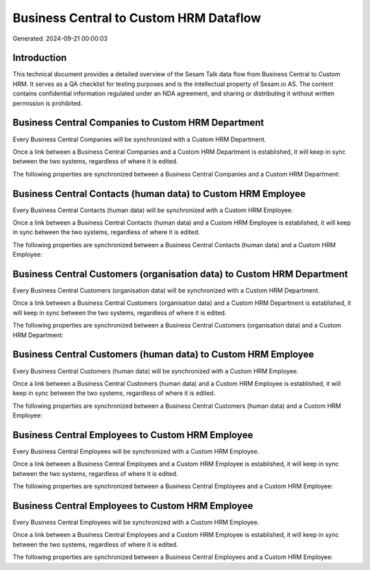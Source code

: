 =======================================
Business Central to Custom HRM Dataflow
=======================================

Generated: 2024-09-21 00:00:03

Introduction
------------

This technical document provides a detailed overview of the Sesam Talk data flow from Business Central to Custom HRM. It serves as a QA checklist for testing purposes and is the intellectual property of Sesam.io AS. The content contains confidential information regulated under an NDA agreement, and sharing or distributing it without written permission is prohibited.

Business Central Companies to Custom HRM Department
---------------------------------------------------
Every Business Central Companies will be synchronized with a Custom HRM Department.

Once a link between a Business Central Companies and a Custom HRM Department is established, it will keep in sync between the two systems, regardless of where it is edited.

The following properties are synchronized between a Business Central Companies and a Custom HRM Department:

.. list-table::
   :header-rows: 1

   * - Business Central Companies Property
     - Custom HRM Department Property
     - Custom HRM Data Type


Business Central Contacts (human data) to Custom HRM Employee
-------------------------------------------------------------
Every Business Central Contacts (human data) will be synchronized with a Custom HRM Employee.

Once a link between a Business Central Contacts (human data) and a Custom HRM Employee is established, it will keep in sync between the two systems, regardless of where it is edited.

The following properties are synchronized between a Business Central Contacts (human data) and a Custom HRM Employee:

.. list-table::
   :header-rows: 1

   * - Business Central Contacts (human data) Property
     - Custom HRM Employee Property
     - Custom HRM Data Type


Business Central Customers (organisation data) to Custom HRM Department
-----------------------------------------------------------------------
Every Business Central Customers (organisation data) will be synchronized with a Custom HRM Department.

Once a link between a Business Central Customers (organisation data) and a Custom HRM Department is established, it will keep in sync between the two systems, regardless of where it is edited.

The following properties are synchronized between a Business Central Customers (organisation data) and a Custom HRM Department:

.. list-table::
   :header-rows: 1

   * - Business Central Customers (organisation data) Property
     - Custom HRM Department Property
     - Custom HRM Data Type


Business Central Customers (human data) to Custom HRM Employee
--------------------------------------------------------------
Every Business Central Customers (human data) will be synchronized with a Custom HRM Employee.

Once a link between a Business Central Customers (human data) and a Custom HRM Employee is established, it will keep in sync between the two systems, regardless of where it is edited.

The following properties are synchronized between a Business Central Customers (human data) and a Custom HRM Employee:

.. list-table::
   :header-rows: 1

   * - Business Central Customers (human data) Property
     - Custom HRM Employee Property
     - Custom HRM Data Type


Business Central Employees to Custom HRM Employee
-------------------------------------------------
Every Business Central Employees will be synchronized with a Custom HRM Employee.

Once a link between a Business Central Employees and a Custom HRM Employee is established, it will keep in sync between the two systems, regardless of where it is edited.

The following properties are synchronized between a Business Central Employees and a Custom HRM Employee:

.. list-table::
   :header-rows: 1

   * - Business Central Employees Property
     - Custom HRM Employee Property
     - Custom HRM Data Type


Business Central Employees to Custom HRM Employee
-------------------------------------------------
Every Business Central Employees will be synchronized with a Custom HRM Employee.

Once a link between a Business Central Employees and a Custom HRM Employee is established, it will keep in sync between the two systems, regardless of where it is edited.

The following properties are synchronized between a Business Central Employees and a Custom HRM Employee:

.. list-table::
   :header-rows: 1

   * - Business Central Employees Property
     - Custom HRM Employee Property
     - Custom HRM Data Type

